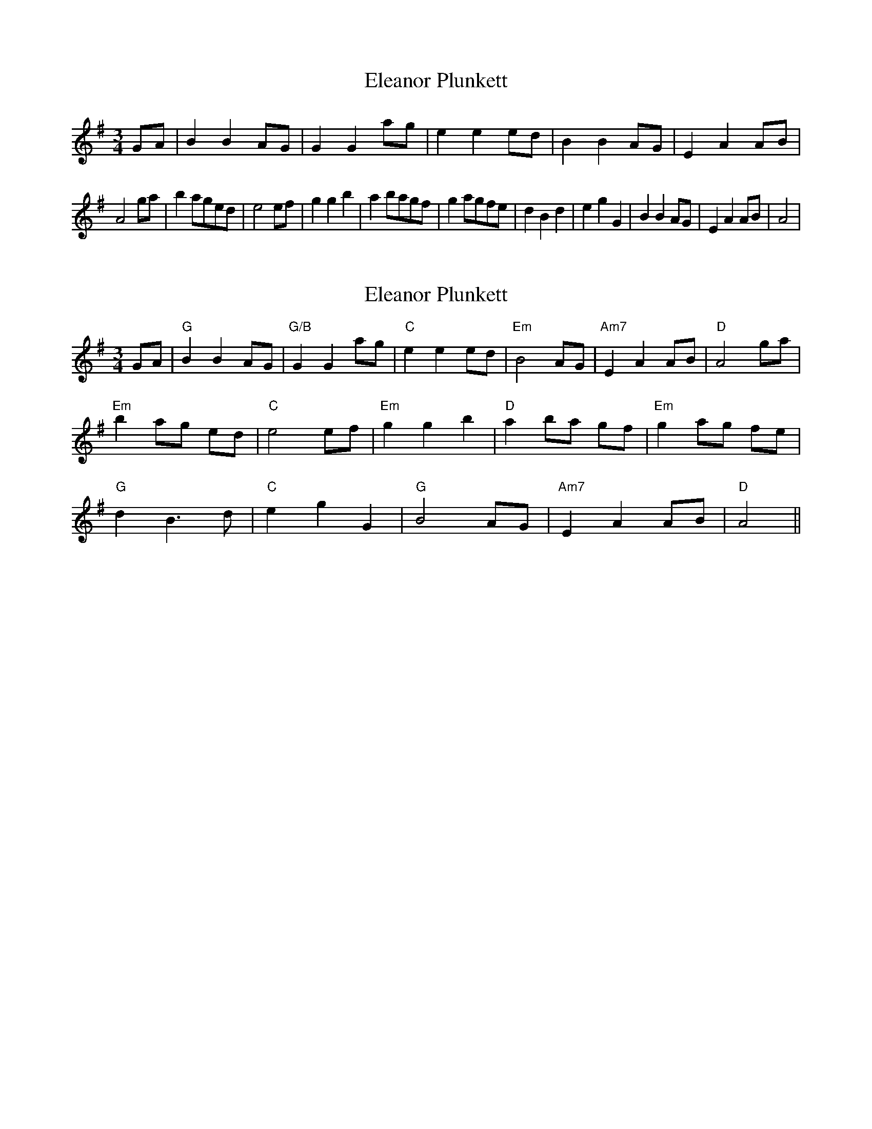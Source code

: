 X: 1
T: Eleanor Plunkett
Z: wvwhistler
S: https://thesession.org/tunes/2575#setting2575
R: waltz
M: 3/4
L: 1/8
K: Gmaj
GA | B2B2AG | G2G2ag | e2e2 ed | B2B2AG |E2A2 AB|
A4 ga | b2 aged | e4 ef | g2g2b2 | a2 bagf | g2 agfe | d2B2d2| e2g2G2 | B2B2AG | E2A2AB | A4 |
X: 2
T: Eleanor Plunkett
Z: kinga
S: https://thesession.org/tunes/2575#setting23957
R: waltz
M: 3/4
L: 1/8
K: Gmaj
GA|"G"B2 B2 AG|"G/B"G2 G2 ag|"C"e2 e2 ed|"Em"B4 AG |"Am7"E2 A2 AB|"D"A4 ga|
"Em"b2 ag ed|"C"e4 ef|"Em"g2 g2 b2|"D"a2 ba gf|"Em"g2 ag fe|
"G"d2 B3 d|"C"e2 g2 G2|"G"B4 AG|"Am7"E2 A2 AB|"D"A4||
X: 3
T: Eleanor Plunkett
Z: JACKB
S: https://thesession.org/tunes/2575#setting29884
R: waltz
M: 3/4
L: 1/8
K: Amin
V:1
GA|"G"B2 B2 AG|"G/B"G2 G2 ag|"C"e2 e2 ed|"Em"B4 AG|
V:2
GA|:G2 G2 ED|B4 GA|c2 c2 ed|d4 cB|
V:1
"Am7"E2 A2 AB|"D"A4 ga|"Em" b2 ag ed|"C"e4 ef||
V:2
A2 c3e|d4 e2|g2 d2 B2|c4 c2||
V:1
"Em"g2 g2 b2|"D"a2 ba gf|"Em"g2 ag fe|"G"d2 B3d|
V:2
B2 e2 B2|d2 ed cB|c2 dc BA|B6|
V:1
"C"e2 g2 G2|"G"B4 AG|"Am7"E2 A2 AB|"D"A4||
V:2
c2 G2 e2|d4 cB|A2 c3e|d4||

